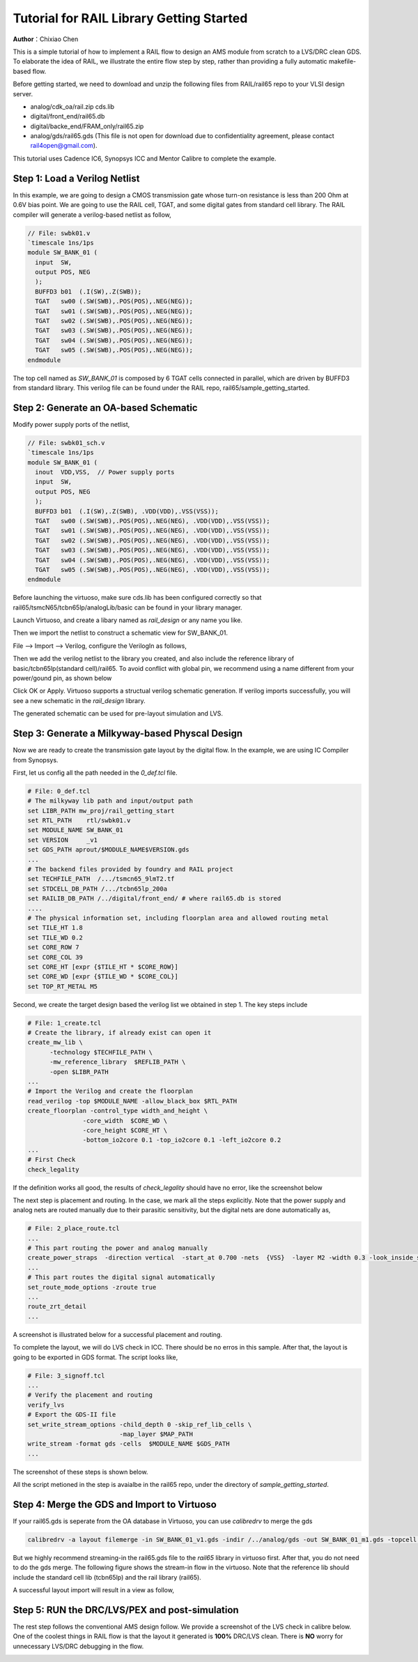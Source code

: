 =========================================
Tutorial for RAIL Library Getting Started
=========================================

**Author**：Chixiao Chen

This is a simple tutorial of how to implement a RAIL flow to design an AMS module from scratch to a LVS/DRC clean GDS.
To elaborate the idea of RAIL, we illustrate the entire flow step by step, rather than providing a fully automatic makefile-based flow.

Before getting started, we need to download and unzip the following files from RAIL/rail65 repo to your VLSI design server.

- analog/cdk_oa/rail.zip cds.lib
- digital/front_end/rail65.db
- digital/backe_end/FRAM_only/rail65.zip
- analog/gds/rail65.gds (This file is not open for download due to confidentiality agreement, please contact rail4open@gmail.com).

This tutorial uses Cadence IC6, Synopsys ICC and Mentor Calibre to complete the example. 


Step 1: Load a Verilog Netlist
~~~~~~~~~~~~~~~~~~~~~~~~~~~~~~~~~
In this example, we are going to design a CMOS transmission gate whose turn-on resistance is less than 200 Ohm at 0.6V bias point. We are going to use the RAIL cell, TGAT, and some digital gates from standard cell library.
The RAIL compiler will generate a verilog-based netlist as follow, 

.. code-block:: Verilog

   // File: swbk01.v
   `timescale 1ns/1ps
   module SW_BANK_01 (
     input  SW,
     output POS, NEG 
     );
     BUFFD3 b01  (.I(SW),.Z(SWB));
     TGAT   sw00 (.SW(SWB),.POS(POS),.NEG(NEG));
     TGAT   sw01 (.SW(SWB),.POS(POS),.NEG(NEG));
     TGAT   sw02 (.SW(SWB),.POS(POS),.NEG(NEG));
     TGAT   sw03 (.SW(SWB),.POS(POS),.NEG(NEG));
     TGAT   sw04 (.SW(SWB),.POS(POS),.NEG(NEG));
     TGAT   sw05 (.SW(SWB),.POS(POS),.NEG(NEG));
   endmodule

The top cell named as *SW_BANK_01* is composed by 6 TGAT cells connected in parallel, which are driven by BUFFD3 from standard library. 
This verilog file can be found under the RAIL repo, rail65/sample_getting_started.

Step 2: Generate an OA-based Schematic
~~~~~~~~~~~~~~~~~~~~~~~~~~~~~~~~~~~~~~

Modify power supply ports of the netlist,

.. code-block:: Verilog

   // File: swbk01_sch.v
   `timescale 1ns/1ps
   module SW_BANK_01 (
     inout  VDD,VSS,  // Power supply ports
     input  SW,
     output POS, NEG
     );
     BUFFD3 b01  (.I(SW),.Z(SWB), .VDD(VDD),.VSS(VSS));
     TGAT   sw00 (.SW(SWB),.POS(POS),.NEG(NEG), .VDD(VDD),.VSS(VSS));
     TGAT   sw01 (.SW(SWB),.POS(POS),.NEG(NEG), .VDD(VDD),.VSS(VSS));
     TGAT   sw02 (.SW(SWB),.POS(POS),.NEG(NEG), .VDD(VDD),.VSS(VSS));
     TGAT   sw03 (.SW(SWB),.POS(POS),.NEG(NEG), .VDD(VDD),.VSS(VSS));
     TGAT   sw04 (.SW(SWB),.POS(POS),.NEG(NEG), .VDD(VDD),.VSS(VSS));
     TGAT   sw05 (.SW(SWB),.POS(POS),.NEG(NEG), .VDD(VDD),.VSS(VSS));
   endmodule

Before launching the virtuoso, make sure cds.lib has been configured correctly so that rail65/tsmcN65/tcbn65lp/analogLib/basic can be found in your library manager.

Launch Virtuoso, and create a libary named as *rail_design* or any name you like.

Then we import the netlist to construct a schematic view for SW_BANK_01.

File --> Import --> Verilog, configure the VerilogIn as follows,

.. image:: ../../image/verilogin1.png
     :align: center
     :width: 400
     
Then we add the verilog netlist to the library you created, and also include the reference library of basic/tcbn65lp(standard cell)/rail65. 
To avoid conflict with global pin, we recommend using a name different from your power/gound pin, as shown below

.. image:: ../../image/verilogin2.png
     :align: center
     :width: 400
     
Click OK or Apply. Virtuoso supports a structual verilog schematic generation. If verilog imports successfully, you will see a new schematic in the *rail_design* library.

.. image:: ../../image/verilogin3.png
     :align: center
     
The generated schematic can be used for pre-layout simulation and LVS. 

Step 3: Generate a Milkyway-based Physcal Design
~~~~~~~~~~~~~~~~~~~~~~~~~~~~~~~~~~~~~~~~~~~~~~~~~

Now we are ready to create the transmission gate layout by the digital flow. In the example, we are using IC Compiler from Synopsys. 

First, let us config all the path needed in the *0_def.tcl* file.



.. code-block:: tcl


  # File: 0_def.tcl
  # The milkyway lib path and input/output path
  set LIBR_PATH mw_proj/rail_getting_start
  set RTL_PATH    rtl/swbk01.v
  set MODULE_NAME SW_BANK_01
  set VERSION     _v1
  set GDS_PATH aprout/$MODULE_NAME$VERSION.gds
  ...
  # The backend files provided by foundry and RAIL project
  set TECHFILE_PATH  /.../tsmcn65_9lmT2.tf
  set STDCELL_DB_PATH /.../tcbn65lp_200a
  set RAILIB_DB_PATH /../digital/front_end/ # where rail65.db is stored
  ....  
  # The physical information set, including floorplan area and allowed routing metal
  set TILE_HT 1.8
  set TILE_WD 0.2
  set CORE_ROW 7
  set CORE_COL 39
  set CORE_HT [expr {$TILE_HT * $CORE_ROW}]
  set CORE_WD [expr {$TILE_WD * $CORE_COL}]
  set TOP_RT_METAL M5



Second, we create the target design based the verilog list we obtained in step 1. 
The key steps include


.. code-block:: tcl


  # File: 1_create.tcl
  # Create the library, if already exist can open it
  create_mw_lib \
	-technology $TECHFILE_PATH \
	-mw_reference_library  $REFLIB_PATH \
	-open $LIBR_PATH
  ... 
  # Import the Verilog and create the floorplan
  read_verilog -top $MODULE_NAME -allow_black_box $RTL_PATH
  create_floorplan -control_type width_and_height \
		 -core_width  $CORE_WD \
		 -core_height $CORE_HT \
		 -bottom_io2core 0.1 -top_io2core 0.1 -left_io2core 0.2
  ...      
  # First Check
  check_legality


If the definition works all good, the results of *check_legality* should have no error, like the screenshot below

.. image:: ../../image/checkleg.png
     :align: center
     
The next step is placement and routing. In the case, we mark all the steps explicitly. 
Note that the power supply and analog nets are routed manually due to their parasitic sensitivity, 
but the digital nets are done automatically as,

.. code-block:: tcl

   # File: 2_place_route.tcl
   ...
   # This part routing the power and analog manually
   create_power_straps  -direction vertical  -start_at 0.700 -nets  {VSS}  -layer M2 -width 0.3 -look_inside_std_cell
   ...
   # This part routes the digital signal automatically
   set_route_mode_options -zroute true
   ...
   route_zrt_detail
   ...
   
A screenshot is illustrated below for a successful placement and routing.

.. image:: ../../image/aprgst.png
     :align: center

To complete the layout, we will do LVS check in ICC. 
There should be no erros in this sample.
After that, the layout is going to be exported in GDS format. 
The script looks like,


.. code-block:: tcl



   # File: 3_signoff.tcl
   ...
   # Verify the placement and routing
   verify_lvs
   # Export the GDS-II file
   set_write_stream_options -child_depth 0 -skip_ref_lib_cells \
                            -map_layer $MAP_PATH
   write_stream -format gds -cells  $MODULE_NAME $GDS_PATH
   ...




The screenshot of these steps is shown below.
 
.. image:: ../../image/verifylvs.png
     :align: center
     
All the script metioned in the step is avaialbe in the rail65 repo, under the directory of *sample_getting_started*.

Step 4: Merge the GDS and Import to Virtuoso
~~~~~~~~~~~~~~~~~~~~~~~~~~~~~~~~~~~~~~~~~~~~

If your rail65.gds is seperate from the OA database in Virtuoso, you can use *calibredrv* to merge the gds

.. code-block:: none

   calibredrv -a layout filemerge -in SW_BANK_01_v1.gds -indir /../analog/gds -out SW_BANK_01_m1.gds -topcell SW_BANK_01
   
But we highly recommend streaming-in the rail65.gds file to the *rail65* library in virtuoso first. After that, you do not need to do the gds merge. 
The following figure shows the stream-in flow in the virtuoso. Note that the reference lib should include the standard cell lib (tcbn65lp) and the rail library (rail65).

.. image:: ../../image/streamin.png
     :align: center
     :width: 400
     
A successful layout import will result in a view as follow,

.. image:: ../../image/layout_gst.png
     :align: center
     :width: 500

Step 5: RUN the DRC/LVS/PEX and post-simulation
~~~~~~~~~~~~~~~~~~~~~~~~~~~~~~~~~~~~~~~~~~~~~~~

The rest step follows the conventional AMS design follow.
We provide a screenshot of the LVS check in calibre below.
One of the coolest things in RAIL flow is that the layout it generated is **100%** DRC/LVS clean.
There is **NO** worry for unnecessary LVS/DRC debugging in the flow.

.. image:: ../../image/calibrelvs.png
     :align: center
     :width: 600
